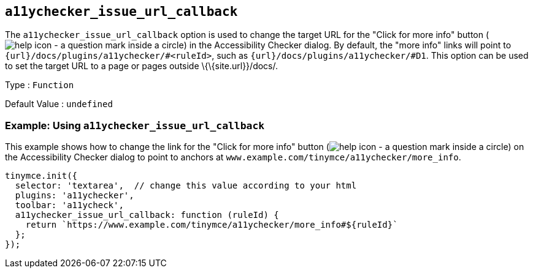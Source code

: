 == `+a11ychecker_issue_url_callback+`

The `+a11ychecker_issue_url_callback+` option is used to change the target URL for the "Click for more info" button (image:{baseurl}/images/icons/help.svg[help icon - a question mark inside a circle]) in the Accessibility Checker dialog. By default, the "more info" links will point to `+{url}/docs/plugins/a11ychecker/#<ruleId>+`, such as `+{url}/docs/plugins/a11ychecker/#D1+`. This option can be used to set the target URL to a page or pages outside \{\{site.url}}/docs/.

Type : `+Function+`

Default Value : `+undefined+`

=== Example: Using `+a11ychecker_issue_url_callback+`

This example shows how to change the link for the "Click for more info" button (image:{baseurl}/images/icons/help.svg[help icon - a question mark inside a circle]) on the Accessibility Checker dialog to point to anchors at `+www.example.com/tinymce/a11ychecker/more_info+`.

[source,js]
----
tinymce.init({
  selector: 'textarea',  // change this value according to your html
  plugins: 'a11ychecker',
  toolbar: 'a11ycheck',
  a11ychecker_issue_url_callback: function (ruleId) {
    return `https://www.example.com/tinymce/a11ychecker/more_info#${ruleId}`
  };
});
----
